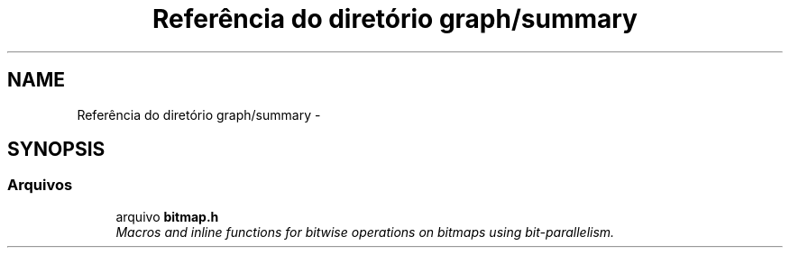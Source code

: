 .TH "Referência do diretório graph/summary" 3 "Quarta, 21 de Setembro de 2016" "Version 2016.2" "AB781 Laboratório de Grafos e Algoritmos" \" -*- nroff -*-
.ad l
.nh
.SH NAME
Referência do diretório graph/summary \- 
.SH SYNOPSIS
.br
.PP
.SS "Arquivos"

.in +1c
.ti -1c
.RI "arquivo \fBbitmap\&.h\fP"
.br
.RI "\fIMacros and inline functions for bitwise operations on bitmaps using bit-parallelism\&. \fP"
.in -1c
